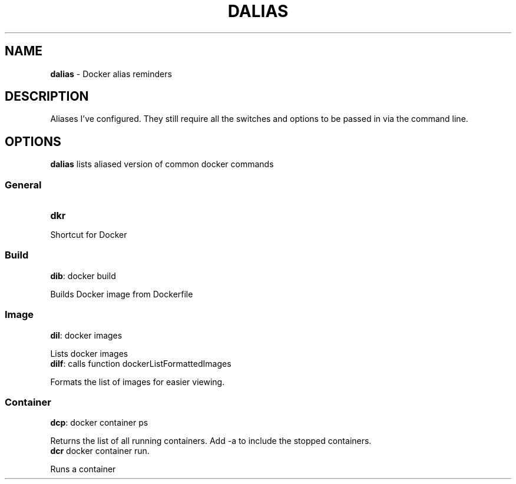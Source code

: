 .TH DALIAS 1 "24 Dec 2023" "" "" "" ""
.SH NAME
\fBdalias\fR \- Docker alias reminders
.SH DESCRIPTION
Aliases I've configured. They still require all the switches and options to be passed in via the command line.
.SH OPTIONS
\fBdalias\fR lists aliased version of common docker commands
.SS General
.TP
\fBdkr\fR
.P
Shortcut for Docker
.SS Build
.TP
\fBdib\fR: docker build
.PP
Builds Docker image from Dockerfile
.SS Image
.TP
\fBdil\fR: docker images
.P
Lists docker images
.TP
\fBdilf\fR: calls function dockerListFormattedImages
.P
Formats the list of images for easier viewing.
.SS Container
.TP
\fBdcp\fR: docker container ps
.P
Returns the list of all running containers.
Add \-a to include the stopped containers.
.TP
\fBdcr\fR docker container run.
.P
Runs a container
